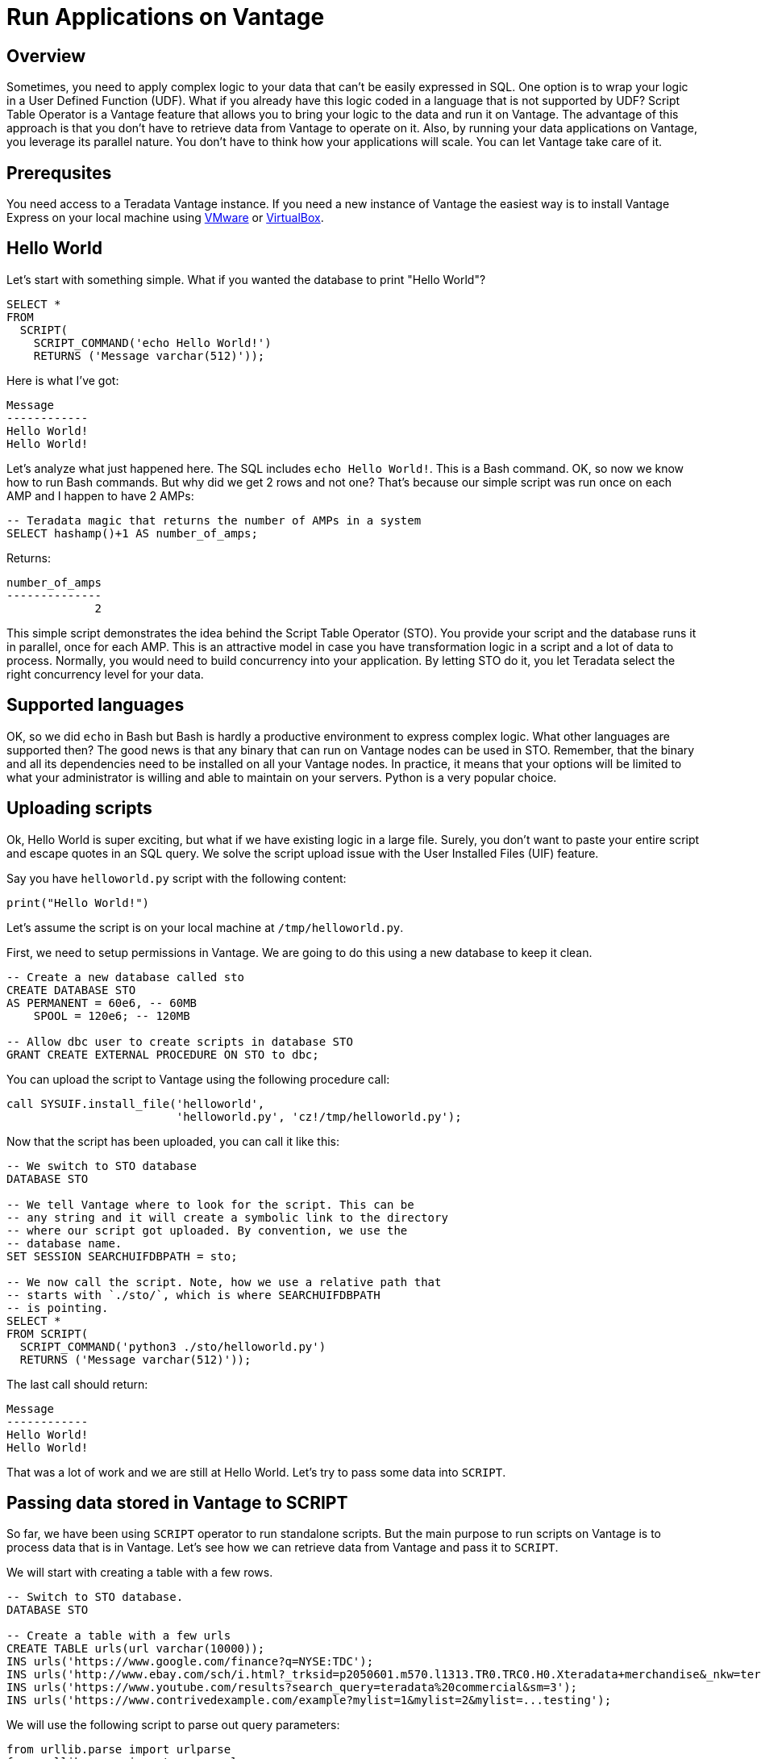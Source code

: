 = Run Applications on Vantage
:experimental:
:page-author: Adam Tworkiewicz
:page-email: adam.tworkiewicz@teradata.com
:page-revdate: September 7th, 2021
:description: Run Applications on Teradata - use Script Table Operator to run applications on your data without data movement.
:keywords: data warehouses, compute storage separation, teradata, vantage, script table operator, cloud data platform, object storage, business intelligence, enterprise analytics

== Overview

Sometimes, you need to apply complex logic to your data that can't be easily expressed in SQL. One option is to wrap your logic in a User Defined Function (UDF). What if you already have this logic coded in a language that is not supported by UDF? Script Table Operator is a Vantage feature that allows you to bring your logic to the data and run it on Vantage. The advantage of this approach is that you don't have to retrieve data from Vantage to operate on it. Also, by running your data applications on Vantage, you leverage its parallel nature. You don't have to think how your applications will scale. You can let Vantage take care of it.

== Prerequsites

You need access to a Teradata Vantage instance. If you need a new instance of Vantage the easiest way is to install Vantage Express on your local machine using xref:getting.started.vmware.adoc[VMware] or xref:getting.started.vbox.adoc[VirtualBox].

== Hello World

Let's start with something simple. What if you wanted the database to print "Hello World"?

[source, sql]
----
SELECT *
FROM
  SCRIPT(
    SCRIPT_COMMAND('echo Hello World!')
    RETURNS ('Message varchar(512)'));
----

Here is what I've got:
----
Message
------------
Hello World!
Hello World!
----

Let's analyze what just happened here. The SQL includes `echo Hello World!`. This is a Bash command. OK, so now we know how to run Bash commands. But why did we get 2 rows and not one? That's because our simple script was run once on each AMP and I happen to have 2 AMPs:

[source, sql]
----
-- Teradata magic that returns the number of AMPs in a system
SELECT hashamp()+1 AS number_of_amps;
----

Returns:
----
number_of_amps
--------------
             2
----

This simple script demonstrates the idea behind the Script Table Operator (STO). You provide your script and the database runs it in parallel, once for each AMP. This is an attractive model in case you have transformation logic in a script and a lot of data to process. Normally, you would need to build concurrency into your application. By letting STO do it, you let Teradata select the right concurrency level for your data.

== Supported languages

OK, so we did `echo` in Bash but Bash is hardly a productive environment to express complex logic. What other languages are supported then? The good news is that any binary that can run on Vantage nodes can be used in STO. Remember, that the binary and all its dependencies need to be installed on all your Vantage nodes. In practice, it means that your options will be limited to what your administrator is willing and able to maintain on your servers. Python is a very popular choice.

== Uploading scripts

Ok, Hello World is super exciting, but what if we have existing logic in a large file. Surely, you don't want to paste your entire script and escape quotes in an SQL query. We solve the script upload issue with the User Installed Files (UIF) feature.

Say you have `helloworld.py` script with the following content:

[source, python]
----
print("Hello World!")
----

Let's assume the script is on your local machine at `/tmp/helloworld.py`.

First, we need to setup permissions in Vantage. We are going to do this using a new database to keep it clean.

[source, sql]
----
-- Create a new database called sto
CREATE DATABASE STO
AS PERMANENT = 60e6, -- 60MB
    SPOOL = 120e6; -- 120MB

-- Allow dbc user to create scripts in database STO
GRANT CREATE EXTERNAL PROCEDURE ON STO to dbc;
----

You can upload the script to Vantage using the following procedure call:

[source, sql]
----
call SYSUIF.install_file('helloworld',
                         'helloworld.py', 'cz!/tmp/helloworld.py');
----

Now that the script has been uploaded, you can call it like this:

[source, sql]
----
-- We switch to STO database
DATABASE STO

-- We tell Vantage where to look for the script. This can be
-- any string and it will create a symbolic link to the directory
-- where our script got uploaded. By convention, we use the
-- database name.
SET SESSION SEARCHUIFDBPATH = sto;

-- We now call the script. Note, how we use a relative path that
-- starts with `./sto/`, which is where SEARCHUIFDBPATH
-- is pointing.
SELECT *
FROM SCRIPT(
  SCRIPT_COMMAND('python3 ./sto/helloworld.py')
  RETURNS ('Message varchar(512)'));
----

The last call should return:
----
Message
------------
Hello World!
Hello World!
----

That was a lot of work and we are still at Hello World. Let's try to pass some data into `SCRIPT`.

== Passing data stored in Vantage to SCRIPT

So far, we have been using `SCRIPT` operator to run standalone scripts. But the main purpose to run scripts on Vantage is to process data that is in Vantage. Let's see how we can retrieve data from Vantage and pass it to `SCRIPT`.

We will start with creating a table with a few rows.

[source, sql]
----
-- Switch to STO database.
DATABASE STO

-- Create a table with a few urls
CREATE TABLE urls(url varchar(10000));
INS urls('https://www.google.com/finance?q=NYSE:TDC');
INS urls('http://www.ebay.com/sch/i.html?_trksid=p2050601.m570.l1313.TR0.TRC0.H0.Xteradata+merchandise&_nkw=teradata+merchandise&_sacat=0&_from=R40');
INS urls('https://www.youtube.com/results?search_query=teradata%20commercial&sm=3');
INS urls('https://www.contrivedexample.com/example?mylist=1&mylist=2&mylist=...testing');
----

We will use the following script to parse out query parameters:

[source, python]
----
from urllib.parse import urlparse
from urllib.parse import parse_qsl
import sys

for line in sys.stdin:
    # remove leading and trailing whitespace
    url = line.strip()
    parsed_url = urlparse(url)
    query_params = parse_qsl(parsed_url.query)

    for element in query_params:
        print("\t".join(element))
----

Note, how the scripts assumes that urls will be fed into `stdin` one by one, line by line. Also, note how it prints results line by line, using the tab character as a delimiter between values.

Let's install the script. Here, we assume that the script file is at `/tmp/urlparser.py` on our local machine:
[source, sql]
----
CALL SYSUIF.install_file('urlparser',
	'urlparser.py', 'cz!/tmp/urlparser.py');
----

With the script installed, we will now retrieve data from `urls` table and feed it into the script to retrieve query parameters:
[source, sql]
----
-- We inform Vantage to create a symbolic link from the UIF directory to ./sto/
SET SESSION SEARCHUIFDBPATH = sto ;

SELECT *
  FROM SCRIPT(
    ON(SELECT url FROM urls)
    SCRIPT_COMMAND('python3 ./sto/urlparser.py')
    RETURNS ('param_key varchar(512)', 'param_value varchar(512)'));
----

As a result, we get query params and their values. There are as many rows as key/value pairs. Also, since we inserted a tab between the key and the value output in the script, we get 2 columns from STO.
----
param_key   |param_value
------------+-----------------------------------------------------
q           |NYSE:TDC
_trksid     |p2050601.m570.l1313.TR0.TRC0.H0.Xteradata merchandise
search_query|teradata commercial
_nkw        |teradata merchandise
sm          |3
_sacat      |0
mylist      |1
_from       |R40
mylist      |2
mylist      |...testing
----

== Inserting SCRIPT output into a table

We have learned how to take data from Vantage, pass it to a script and get output. Is there an easy way to store this output in a table? Sure, there is. We can combine the select above with `CREATE TABLE` statement:

[source, sql]
----
-- We inform Vantage to create a symbolic link from the UIF directory to ./sto/
SET SESSION SEARCHUIFDBPATH = sto ;

CREATE MULTISET TABLE
    url_params(param_key, param_value)
AS (
    SELECT *
    FROM SCRIPT(
      ON(SELECT url FROM urls)
      SCRIPT_COMMAND('python3 ./sto/urlparser.py')
      RETURNS ('param_key varchar(512)', 'param_value varchar(512)'))
) WITH DATA
NO PRIMARY INDEX;
----

Now, let's inspect the contents of `url_params` table:

[source, sql]
----
SELECT * FROM url_params;
----

You should see the following output:
----
param_key   |param_value
------------+-----------------------------------------------------
q           |NYSE:TDC
_trksid     |p2050601.m570.l1313.TR0.TRC0.H0.Xteradata merchandise
search_query|teradata commercial
_nkw        |teradata merchandise
sm          |3
_sacat      |0
mylist      |1
_from       |R40
mylist      |2
mylist      |...testing
----

== Summary

In this quick start we have learned how to run scripts against data in Vantage. We ran scripts using Script Table Operator (STO). The operator allows us to bring logic to the data. It offloads concurrency considerations to the database by running our scripts in parallel, one per AMP. All you need to do is provide a script and the database will execute it in parallel.

== Further reading
* link:https://docs.teradata.com/r/9VmItX3V2Ni9Ts70HbDzVg/CBAaRxUyOdF0t1SQIuXeug[Teradata Vantage™ - SQL Operators and User-Defined Functions - SCRIPT]
